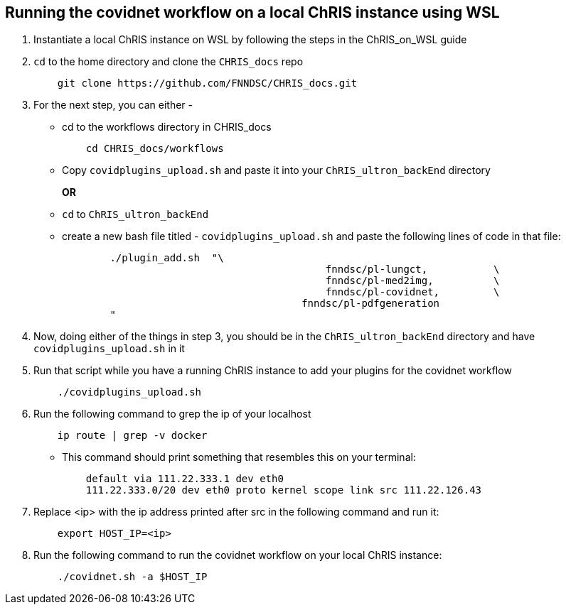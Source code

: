 Running the covidnet workflow on a local ChRIS instance using WSL
-----------------------------------------------------------------

. Instantiate a local ChRIS instance on WSL by following the steps in the ChRIS_on_WSL guide

. `cd` to the home directory and clone the `CHRIS_docs` repo
+
[source,shell]
-----------------               
    git clone https://github.com/FNNDSC/CHRIS_docs.git
-----------------

. For the next step, you can either - 
    - cd to the workflows directory in CHRIS_docs
+
[source,shell]
-----------------               
    cd CHRIS_docs/workflows
-----------------
    

    - Copy `covidplugins_upload.sh` and paste it into your `ChRIS_ultron_backEnd` directory
+
*OR*

    - `cd` to `ChRIS_ultron_backEnd`

    - create a new bash file titled -  `covidplugins_upload.sh` and paste the following lines of code in that file:
+
[source,shell]
-----------------
        ./plugin_add.sh  "\
		        	            fnndsc/pl-lungct,		\
			                    fnndsc/pl-med2img,		\
			                    fnndsc/pl-covidnet,		\
        	            		fnndsc/pl-pdfgeneration
        "  
-----------------

. Now, doing either of the things in step 3, you should be in the `ChRIS_ultron_backEnd`  directory and have `covidplugins_upload.sh` in it

. Run that script while you have a running ChRIS instance to add your plugins for the covidnet workflow
+
[source,shell]
-----------------               
    ./covidplugins_upload.sh
-----------------

. Run the following command to grep the ip of your localhost
+
[source,shell]
-----------------               
    ip route | grep -v docker
-----------------

    - This command should print something that resembles this on your terminal:
+
[source,shell]
-----------------               
    default via 111.22.333.1 dev eth0
    111.22.333.0/20 dev eth0 proto kernel scope link src 111.22.126.43
-----------------    

. Replace <ip> with the ip address printed after src in the following command and run it:
+
[source,shell]
-----------------               
    export HOST_IP=<ip> 
-----------------

. Run the following command to run the covidnet workflow on your local ChRIS instance:
+
[source,shell]
-----------------               
    ./covidnet.sh -a $HOST_IP  
-----------------
